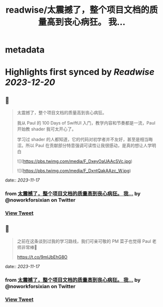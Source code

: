 :PROPERTIES:
:title: readwise/太震撼了，整个项目文档的质量高到丧心病狂。 我...
:END:


* metadata
:PROPERTIES:
:author: [[noworkforsixian on Twitter]]
:full-title: "太震撼了，整个项目文档的质量高到丧心病狂。 我..."
:category: [[tweets]]
:url: https://twitter.com/noworkforsixian/status/1725147780274962904
:image-url: https://pbs.twimg.com/profile_images/1661244976234364928/c8hIGYLf.jpg
:END:

* Highlights first synced by [[Readwise]] [[2023-12-20]]
** 📌
#+BEGIN_QUOTE
太震撼了，整个项目文档的质量高到丧心病狂。

我从 Paul 的 100 Days of SwiftUI 入门，教学内容和节奏都是一流，Paul 开始教 shader 我可太开心了。

学习过 shader 的人都知道，它的代码对初学者并不友好，甚至是相当晦涩。所以 Paul 在贡献部分特意强调可读性让我很感动，是真的想让人学明白 

![](https://pbs.twimg.com/media/F_DxeyOaUAAcSVc.jpg) 

![](https://pbs.twimg.com/media/F_DxntQakAAzc_W.jpg) 
#+END_QUOTE
    date:: [[2023-11-17]]
*** from _太震撼了，整个项目文档的质量高到丧心病狂。 我..._ by @noworkforsixian on Twitter
*** [[https://twitter.com/noworkforsixian/status/1725147780274962904][View Tweet]]
** 📌
#+BEGIN_QUOTE
之前在这条谈到过我的学习路线，我们可亲可敬的 PM 菜子也觉得 Paul 老师非常棒🫡

https://t.co/9mlJbEhG8O 
#+END_QUOTE
    date:: [[2023-11-17]]
*** from _太震撼了，整个项目文档的质量高到丧心病狂。 我..._ by @noworkforsixian on Twitter
*** [[https://twitter.com/noworkforsixian/status/1725148597606375604][View Tweet]]
